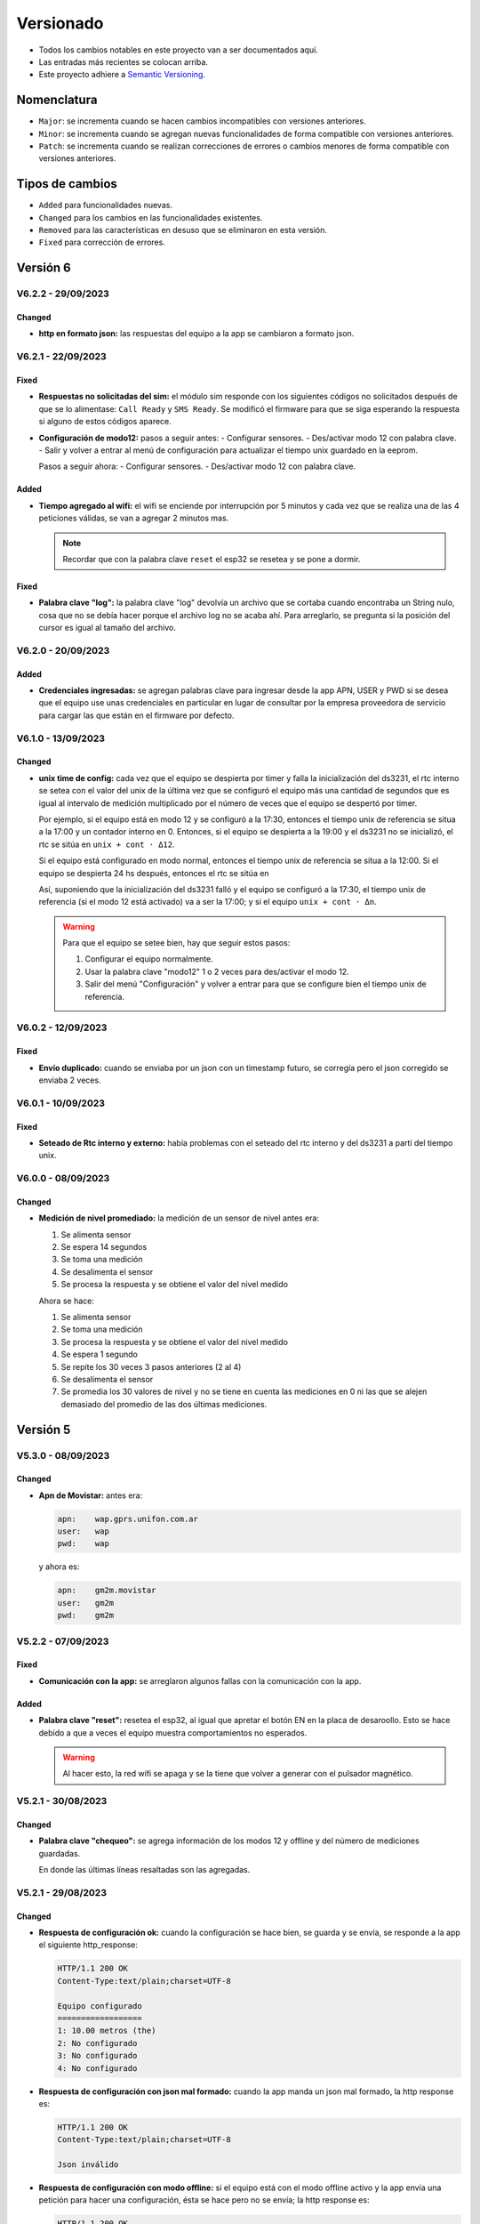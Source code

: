 Versionado
##########

- Todos los cambios notables en este proyecto van a ser documentados aquí. 
- Las entradas más recientes se colocan arriba.
- Este proyecto adhiere a `Semantic Versioning 
  <https://semver.org/spec/v2.0.0.html>`_.

Nomenclatura
************

.. raw:: html

   <div style="background-color: brown; color: white; padding: 10px; border-radius: 5px; width: 300px; text-align: center;">
      V<span>&lt;major&gt;</span><span>&lt;minor&gt;</span><span>&lt;patch&gt;</span>
   </div>

- ``Major``: se incrementa cuando se hacen cambios incompatibles con versiones anteriores.
- ``Minor``: se incrementa cuando se agregan nuevas funcionalidades de forma compatible con versiones anteriores.
- ``Patch``: se incrementa cuando se realizan correcciones de errores o cambios menores de forma compatible con versiones anteriores.

Tipos de cambios
****************

- ``Added`` para funcionalidades nuevas.
- ``Changed`` para los cambios en las funcionalidades existentes.
- ``Removed`` para las características en desuso que se eliminaron en esta versión.
- ``Fixed`` para corrección de errores.

Versión 6
*********

.. V6.3.0 - 08/08/2023
.. ===================

.. - **HTTP response de keyword "check"**: antes era:
  
.. .. code-block:: bash
   
..     HTTP/1.1 200 OK
..     Content-Type:text/plain;charset=UTF-8

..     Chequeo:
..     ========
..     - Memoria SD: ok
..     - Módulo de hora: ok
..     - Sensores: ok


.. y ahora es:

.. .. code-block:: bash

..     HTTP/1.1 200 OK
..     Content-Type:text/plain;charset=UTF-8

..     {
..         "0": {
..             "0": "01030608D500880000ADC5"
..         },
..         "1": {
..             "0": "",
..             "1": "062+0.000,+0.001,+22.4,+72.3,+0.001,+0.697,+0.354,+0.708,+0.368\r\n",
..             "2": "062+22.4,+72.3,+0.508\r\n"
..         },
..         "other": {
..             "sdcard": true,
..             "rtc": true
..         }
..     }

.. V6.2.0 - 28/07/2023
.. ===================

.. Changed
.. -------

.. - **HTTP response de configuración**: antes era:

.. .. code-block:: bash

..    HTTP/1.1 200 OK
..    Content-Type:text/plain;charset=UTF-8

..    Equipo configurado:
..    ===================
..    1) 10 cm (the)
..    2) 20 cm (npk)
..    3) No configurado 
..    4) No configurado

.. y ahora es:

.. .. code-block:: bash

..    HTTP/1.1 200 OK
..    Content-Type:text/plain;charset=UTF-8

..    Configuración hecha

.. V6.1.1 - 28/07/2023
.. ===================

.. Fixed
.. -----

.. - **Problema de sensor tipo hex no conectado**: cuando el sensor 
..   tipo hex no está conectado, no devuelve respuesta. Esa respuesta 
..   se estaba guardando en un array nulo que después se convertía en 
..   un String "000..."; cuando en realidad debería ser "". Corregido.

.. V6.1.0 - 26/07/2023
.. ===================

.. Added
.. -----

.. - **Funcionalidad keyword: erase**: se atiende la petición POST 
..   de palabra clave que pide borrar la configuración.  

.. - **Funcionalidad keyword: eeprom**: se atiende la petición POST 
..   que pide la configuración guardada. 

.. - **Funcionalidad keyword: check**: chequea los módulos del equipo. 

.. - **Funcionalidad keyword: voltaje**: setea el coeficiente de 
..   voltaje. 

.. - **Funcionalidad keyword: modo12**: des/activa el modo 12. 

.. - **Funcionalidad keyword: offline**: des/activa el modo offline. 

.. - **Funcionalidad keyword: bat**: devuelve el archivo "battery.txt". 

.. - **Funcionalidad keyword: regall**: devuelve el archivo 
..   "regall.txt". 

.. V6.0.0 - 14/07/2023
.. ===================

.. Changed
.. -------

.. - **Cambios en el json_app**: se cambió el json que manda la app 
..   para configurar el equipo. Antes era:

.. .. code-block:: json

..    {
..       "soil_type": "Arcilloso",
..       "location_name": "Hola",
..       "sensors": {
..          "Salida 2 (o2)": {
..             "type": "nivel",
..             "tag_depth": 20
..          }
..       },
..       "location": {
..       "latitude": -31.4403103,
..       "longitude": -64.2040562
..       }
..    }

.. Y ahora es:

.. .. code-block:: json

..    {
..       "0": {
..          "0": ["hex", "010300060003E5CA", 30, 1, 4]
..       },
..       "1": {
..          "0": ["hex", "010300060003E5CA", 30, 1, 4],
..          "1": ["hex", "010300060003E5CA", 30, 1, 4]
..       },
..       "2": {
..          "0": ["hex", "01040000000271CB", 30, 12, 1]
..       },
..       "3": {
..          "0": ["ascii", "///TR\r\n", 1, 1, 5],
..          "1": ["ascii", "///T0\r\n", 80, 1, 1],
..          "2": ["ascii", "///T1\r\n", 80, 1, 1]
..       }
..    }

.. - **Cambios en el json_measure**: se cambió el paquete json de 
..   de medición. Antes era:

.. .. code-block:: json

..    {
..       "enabled": true,
..       "id": "L-7BF4",
..       "product": "THSST",
..       "timestamp": "2023-04-20-12-18-42",
..       "location": {
..          "latitude": -31.39167023,
..          "longitude": -64.22102356
..       },
..       "value": {
..          "sn": "00000000001",
..          "humidity": 0.00,
..          "temperature": 22.08,
..          "location_name": "BIOT-",
..          "tag_depth": 10,
..          "loss_tangent": 0.00,
..          "electrical_conductivity": 0,
..          "electrical_conductivity_tc": 0.00,
..          "real_dielectric_permittivity": 0.00,
..          "real_dielectric_permittivity_tc": 0.00,
..          "imag_dielectric_permittivity": 0.00,
..          "imag_dielectric_permittivity_tc": 0.00,
..          "level_bat": 0.000
..       },
..       "verFirm": "V1.0.15",
..       "verHard": "V1.0.0",
..       "number_sent": 0
..    }

.. Y ahora es: 

.. .. code-block:: json

..    {
..       "id": "L-1234",
..       "timestamp": "2022-12-23-21-58-08",
..       "level_bat": 10.2,
..       "sn": 1,
..       "number_sent": 2,
..       "value": "value"
..    }

.. Donde el campo ``value`` es depende del tipo de sensor.

.. Para un sensor tipo THE: 

.. .. code-block:: json

..    "value": ["010325657455548"]

.. Para un sensor tipo NPK:

.. .. code-block:: json
  
..    "value": ["010325657455548", "010325657455548"]

.. Para un sensor tipo LEVEL:

.. .. code-block:: json
  
..    "value": ["010325657455548"]

.. Para un sensor tipo STEVENS:

.. .. code-block:: json
  
..    "value": [
..       "062+0.535,+0.060,+29.2,+84.6,+0.064,+42.952,+23.095,+44.388,+21.661",
..       "062+28.9,+84.0,+0.517"
..    ]

V6.2.2 - 29/09/2023
===================

Changed
-------

- **http en formato json:** las respuestas del equipo a la app se 
  cambiaron a formato json.

V6.2.1 - 22/09/2023
===================

Fixed
-----

- **Respuestas no solicitadas del sim:** el módulo sim responde con los 
  siguientes códigos no solicitados después de que se lo alimentase: 
  ``Call Ready`` y ``SMS Ready``. Se modificó el firmware para que se siga 
  esperando la respuesta si alguno de estos códigos aparece.

- **Configuración de modo12:** pasos a seguir antes: 
  - Configurar sensores.
  - Des/activar modo 12 con palabra clave.
  - Salir y volver a entrar al menú de configuración para actualizar el tiempo unix guardado en la eeprom.

  Pasos a seguir ahora:
  - Configurar sensores.
  - Des/activar modo 12 con palabra clave.

Added
-----

- **Tiempo agregado al wifi:** el wifi se enciende por interrupción por 5 
  minutos y cada vez que se realiza una de las 4 peticiones válidas, se van 
  a agregar 2 minutos mas. 
  
  .. note:: 

    Recordar que con la palabra clave ``reset`` el esp32 se resetea y se 
    pone a dormir.

Fixed
-----

- **Palabra clave "log":** la palabra clave "log" devolvía un archivo que 
  se cortaba cuando encontraba un String nulo, cosa que no se debía hacer 
  porque el archivo log no se acaba ahí. Para arreglarlo, se pregunta si 
  la posición del cursor es igual al tamaño del archivo.

V6.2.0 - 20/09/2023
===================

Added
-----

- **Credenciales ingresadas:** se agregan palabras clave para ingresar desde 
  la app APN, USER y PWD si se desea que el equipo use unas credenciales en 
  particular en lugar de consultar por la empresa proveedora de servicio para 
  cargar las que están en el firmware por defecto.

V6.1.0 - 13/09/2023
===================

Changed
-------

- **unix time de config:** cada vez que el equipo se despierta por timer y 
  falla la inicialización del ds3231, el rtc interno se setea con el 
  valor del unix de la última vez que se configuró el equipo más una 
  cantidad de segundos que es igual al intervalo de medición 
  multiplicado por el número de veces que el equipo se despertó por 
  timer.
  
  Por ejemplo, si el equipo está en modo 12 y se configuró a la 17:30,
  entonces el tiempo unix de referencia se situa a la 17:00 y un 
  contador interno en 0. Entonces, si el equipo se despierta a la 
  19:00 y el ds3231 no se inicializó, el rtc se sitúa en ``unix + 
  cont · Δ12``.

  .. image:: images/changelog-v6.2.0_02.png

  Si el equipo está configurado en modo normal, entonces el tiempo unix 
  de referencia se situa a la 12:00. Si el equipo se despierta 24 hs 
  después, entonces el rtc se sitúa en 

  Así, suponiendo que la inicialización del ds3231 falló y el equipo 
  se configuró a la 17:30, el tiempo unix de referencia (si el modo 
  12 está activado) va a ser la 17:00; y si el equipo ``unix + 
  cont · Δn``.

  .. image:: images/changelog-v6.2.0_01.png

  .. warning:: 

    Para que el equipo se setee bien, hay que seguir estos pasos:

    1. Configurar el equipo normalmente.
    2. Usar la palabra clave "modo12" 1 o 2 veces para des/activar el 
       modo 12.
    3. Salir del menú "Configuración" y volver a entrar para que se 
       configure bien el tiempo unix de referencia.

V6.0.2 - 12/09/2023
===================

Fixed
-----

- **Envío duplicado:** cuando se enviaba por un json con un timestamp 
  futuro, se corregía pero el json corregido se enviaba 2 veces.

V6.0.1 - 10/09/2023
===================

Fixed
-----

- **Seteado de Rtc interno y externo:** había problemas con el
  seteado del rtc interno y del ds3231 a parti del tiempo unix.

V6.0.0 - 08/09/2023
===================

Changed
-------

- **Medición de nivel promediado:** la medición de un sensor de
  nivel antes era:

  1. Se alimenta sensor
  2. Se espera 14 segundos
  3. Se toma una medición
  4. Se desalimenta el sensor
  5. Se procesa la respuesta y se obtiene el valor del nivel medido

  Ahora se hace:

  1. Se alimenta sensor
  2. Se toma una medición
  3. Se procesa la respuesta y se obtiene el valor del nivel medido
  4. Se espera 1 segundo
  5. Se repite los 30 veces 3 pasos anteriores (2 al 4)
  6. Se desalimenta el sensor
  7. Se promedia los 30 valores de nivel y no se tiene en cuenta
     las mediciones en 0 ni las que se alejen demasiado del 
     promedio de las dos últimas mediciones.

Versión 5
*********

V5.3.0 - 08/09/2023
===================

Changed
-------

- **Apn de Movistar:** antes era:

  .. code-block:: console

    apn:    wap.gprs.unifon.com.ar
    user:   wap
    pwd:    wap

  y ahora es:

  .. code-block:: console

    apn:    gm2m.movistar
    user:   gm2m
    pwd:    gm2m

V5.2.2 - 07/09/2023
===================

Fixed
-----

- **Comunicación con la app:** se arreglaron algunos fallas con la 
  comunicación con la app. 

Added
-----

- **Palabra clave "reset":** resetea el esp32, al igual que apretar 
  el botón EN en la placa de desaroollo. Esto se hace debido a que 
  a veces el equipo muestra comportamientos no esperados.

  .. warning:: 

    Al hacer esto, la red wifi se apaga y se la tiene que volver a 
    generar con el pulsador magnético.


V5.2.1 - 30/08/2023
===================

Changed
-------

- **Palabra clave "chequeo":** se agrega información de los 
  modos 12 y offline y del número de mediciones guardadas.

  .. code-block:: http
    :emphasize-lines: 13-15

    HTTP/1.1 200 OK
    Content-Type:text/plain;charset=UTF-8

    Chequeo:
    ========
    - Tarjeta SD: ok
    - Reloj externo: ok
    - Salidas:
     · 1) ok
     · 2) No configurado
     · 3) No configurado
     · 4) No configurado
    - Modo 12: No
    - Modo offline: Sí
    - Mediciones guardadas: 3

  En donde las últimas líneas resaltadas son las agregadas.

V5.2.1 - 29/08/2023
===================

Changed
-------

- **Respuesta de configuración ok:** cuando la configuración 
  se hace bien, se guarda y se envía, se responde a la app el 
  siguiente http_response:

  .. code-block:: bash

      HTTP/1.1 200 OK
      Content-Type:text/plain;charset=UTF-8

      Equipo configurado 
      ==================
      1: 10.00 metros (the)
      2: No configurado
      3: No configurado
      4: No configurado

- **Respuesta de configuración con json mal formado:** cuando 
  la app manda un json mal formado, la http response es:

  .. code-block:: bash

      HTTP/1.1 200 OK
      Content-Type:text/plain;charset=UTF-8

      Json inválido

- **Respuesta de configuración con modo offline:** si el 
  equipo está con el modo offline activo y la app envía una 
  petición para hacer una configuración, ésta se hace pero no 
  se envía; la http response es:

  .. code-block:: http

      HTTP/1.1 200 OK
      Content-Type:text/plain;charset=UTF-8

      Modo offline activo. Configuración hecha, pero no enviada
      Equipo configurado 
      ==================
      1: 10.00 metros (the)
      2: No configurado
      3: No configurado
      4: No configurado

- **Respuesta de configuración con problemas de conexión:** si 
  el equipo recibe una petición para configurarlo y hay 
  problemas de conexión, el chip está mal colocado o no tiene 
  datos activados, la configuración se hace pero no se envía. 
  La http response es:

  .. code-block:: http

      HTTP/1.1 200 OK
      Content-Type:text/plain;charset=UTF-8

      Problemas de conexión. Chip mal colocado o sin datos.
      Configuración hecha, pero no enviada
      Equipo configurado 
      ==================
      1: 10.00 metros (the)
      2: No configurado
      3: No configurado
      4: No configurado

- **Respuesta de configuración con problemas del servidor:** si 
  el equipo recibe una petición para configurarlo y se logra 
  conectar a internet pero no al servidor, la configuración se 
  hace pero no se envía. La http response es:

  .. code-block:: http

      HTTP/1.1 200 OK
      Content-Type:text/plain;charset=UTF-8

      Problemas de servidor. Configuración hecha, pero no enviada
      Equipo configurado 
      ==================
      1: 10.00 metros (the)
      2: No configurado
      3: No configurado
      4: No configurado

- **Respuesta a palabra clave "modo12":** al usar la palabra 
  clave "modo 12", se des/activa el modo 12, y el http response 
  depende de si el modo 12 está activado o no.
  Si está activado, es:

  .. code-block:: http

      HTTP/1.1 200 OK
      Content-Type:text/plain;charset=UTF-8

      Modo 12:
       · Medición cada 1 hs
       · Envío cada 12 hs
       · Envíos a la 00:00 y 12:00 hs

  Si está desactivado, es:

  .. code-block:: http

      HTTP/1.1 200 OK
      Content-Type:text/plain;charset=UTF-8

      Modo normal:
       · Medición cada 24 hs
       · Envío cada 24 hs
       · Envíos a la 12:00 hs
  
- **Respuesta a palabra clave "offline":** al usar la palabra 
  clave "offline", se des/activa el modo offline, y el http 
  response depende de si el modo offline está activado o no.
  Si está activado, es:

  .. code-block:: http

      HTTP/1.1 200 OK
      Content-Type:text/plain;charset=UTF-8

      Modo offline: las mediciones NO se envían, sólo se guardan

  Si está desactivado, es:

  .. code-block:: http

      HTTP/1.1 200 OK
      Content-Type:text/plain;charset=UTF-8

      Modo online: las mediciones se envían normalmente

- **Respuesta a configuración con problemas de sensor:** si el 
  equipo recibe una petición de configuración, pero hay 
  problemas con un sensor en una salida, no se toca la 
  configuración anterior y el http response es:

  .. code-block:: http

      HTTP/1.1 200 OK
      Content-Type:text/plain;charset=UTF-8

      Problemas con la salida 1. Revise conexión

  .. warning:: 
      
      Cuando se detecta problemas en una salida, se interrumpe 
      la configuración y no se sigue con la siguiente. Por 
      ejemplo, si se quiere configurar sensores en las salidas 
      1 y 2 y ambos están descoenctados, entonces se muestra el 
      mensaje anterior, pero no hay forma de saber el estado 
      de la salida 2. Por eso hay que corregir el el problema 
      en la salida 1 e intentar configurar de nuevo para saber 
      si el sensor en la salida 2 responde bien. 

- **Respuesta a palabra clave "erase":** se borra la 
  la configuración y http response es:

  .. code-block:: http

      HTTP/1.1 200 OK
      Content-Type:text/plain;charset=UTF-8

      La configuración ha sido borrada

- **Respuesta a palabra clave "eeprom":** devuelve el json de 
  configuración que se arma para enviar al servidor.

  .. code-block:: http

      HTTP/1.1 200 OK
      Content-Type:text/plain;charset=UTF-8

      {
        "id": "L-7BF4",
        "product": "THSST",
        "soil_type": "Arcilloso",
        "location_name": "holas",
        "location": {
            "latitude": -31.44030952,
            "longitude": -64.20405579
        },
        "sensors": {
            "00000000001": {
            "type": "the",
            "tag_depth": "10.00"
            }
        }
      }

- **Respuesta a palabra clave "chequeo":** chequea el estado del
  equipo y devuelve el resultado:

  .. code-block:: http

      HTTP/1.1 200 OK
      Content-Type:text/plain;charset=UTF-8

      Chequeo:
      ========
      - Tarjeta SD: ok
      - Reloj externo: ok
      - Salidas:
        · 1) ok
        · 2) No configurado
        · 3) No configurado
        · 4) No configurado

- **Respuesta a palabra clave "regall":** devuelve el archivo 
  "regall.txt":

  .. code-block:: http

      HTTP/1.1 200 OK
      Content-Type:text/plain;charset=UTF-8

      [
        {json_measure_0}
        ,{json_measure_1}
        ,{json_measure_2}
        ,...
        ,{json_measure_n}
      ]

- **Respuesta a palabra clave "voltaje,":** setea el coeficiente
  de voltaje y devuelve:

  .. code-block:: http

      HTTP/1.1 200 OK
      Content-Type:text/plain;charset=UTF-8

      Coeficiente de voltaje seteado en 1.02

V5.2.0 - 28/08/2023
===================

Added
-----

- **Funcionalidad para guardar registro:** se guarda registro 
  en la memoria SD para las peticiones updateDate y setConfig.

V5.1.0 - 24/08/2023
===================

Added
-----

- **Respuesta a la palabra clave "modulo":** se elimina y se 
  recrea el archivo "register.txt", que es en donde se guardan
  las mediciones no enviadas. La HTTP response es:

.. code-block:: c

    HTTP/1.1 200 OK
    Content-Type:text/plain;charset=UTF-8

    Memoria SD formateada

- **Respuesta a configuración en offline:** cuando el equipo está 
  en modo offline y la app manda la petición para configurarlo, 
  la configuración se hace pero no se envía el metadata al 
  servidor. La HTTP response es:

.. code-block:: c

    HTTP/1.1 200 OK
    Content-Type:text/plain;charset=UTF-8

    Configuración hecha pero no enviada, el equipo está 
    en modo offline

V5.0.1 - 30/06/2023
===================

Fixed
-----

- **Respuesta al modo12**: se cambia el mensaje cuando el modo12 está 
  activado. Pasa de ser:

.. code-block:: console

   "Modo Ledesma: se mide cada 1..."
   
a ser:

.. code-block:: console

   "Modo 12: se mide cada 1..."

Added
_____

- Se muestra tipo de sensor en respuesta a "eeprom": cuando se 
  responde a la palabra clave "eeprom", ahora se muestra el 
  tipo de sensor, y si es de tipo "nivel", se muestran metros 
  en lugar de cm. La respuesta pasa de ser:

.. code-block:: console

   O2) 12.00 cm
   O3) 2.00 cm

a ser:

.. code-block:: console
   
   O2) 14.00 cm (the)
   O3) 2.00 m (nivel)


V5.0.0 - 29/06/2023
===================

Changed
-------

- **Json que la app manda al equipo**: se cambia el json que la app le 
  manda al equipo para configurarlo. En particular, se eliminan los 
  espacios en el nombre del siguiente campo:

.. code-block:: console

   "Salida 1 (o1)": 100,

ahora es:

.. code-block:: console

   "Salida1(o1)": 100,

El json entonces pasa de ser:

.. code-block:: json

   {
      "soil_type": "Arcilloso",
      "location_name": "Hola",
      "sensors": {
         "Salida 2 (o2)": {
            "type": "nivel",
            "tag_depth": 20
         }
      },
      "location": {
      "latitude": -31.4403103,
      "longitude": -64.2040562
      }
   }

a ser:

.. code-block:: json

   {
      "soil_type": "Arcilloso",
      "location_name": "Hola",
      "sensors": {
         "Salida2(o2)": {
            "type": "nivel",
            "tag_depth": 20
         }
      },
      "location": {
      "latitude": -31.4403103,
      "longitude": -64.2040562
      }
   }

El siguiente gráfico muestra resaltado el campo modificado.

.. image:: images/changelog-01.png
.. image:: images/changelog-02.png

Added
-----

- **Documentación "modo12" y "modooffline"**: faltaba documentar lo que 
  significaban estos modos.

.. csv-table:: Modos 12 y offline
   :header: Modo, Intervalo de medición (hs), Intervalo de envío (hs), Hora de envío
   :widths: 10, 10, 10, 10

   12, 1, 12, 0:00 y 12:00
   Normal, 24, 24, 12:00

.. note:: 
   Cuando el modo offline está activo, el equipo no enciende el módulo SIM808 para enviar datos, así que solamente los guarda en la memoria SD.

Versión 4
*********

V4.2.2 - 27/06/2023
===================
Fixed
-----
- **Modo12 y modooffline**: había un problema en la declaración de una variable que no permitía que las variables booleanas relacionadas a esos modos se guardaran de forma correcta. Corregido.

V4.2.1 - 27/06/2023
===================
Fixed
-----
- **Modo ledesma**: había errores en el enviado de las mediciones.

V4.2.0 - 27/06/2023
===================
Added
-----
- **Modo offline**: se agrega la palabra clave "offline", para decirle al equipo que no hay cobertura así no enciende el módulo sim después de realizar la medición.

.. note:: 
   Cada vez que se agrega un campo a la estructura de la eeprom, se deben seguir los siguientes pasos:
    - Agregar escritura en la función Eeprom1::setStruct
    - Agregar escritura en la función Eeprom1::erase_nvs
    - Agregar lectura en la función Eeprom1::getStruct
    - Descomentar la función Eeprom1::erase_nvs después de inicializar el espacio nvs en la función Eeprom1::setup()
    - Comentar la función Eeprom1::erase_nvs después de inicializar el espacio nvs en la función Eeprom1::setup()

V4.1.6 - 23/06/2023
===================
Fixed
-----
- **Modo12 corregido**: cuando la app mandaba la palabra clave "modo12", 
  no se guardaba bien el valor booleano en la eeprom. Corregido.

V4.1.5 - 23/06/2023
======================
Added
-----
- Se responde firm vers a la app: cuando se abre la app, además de poner 
  en hora al rtc externo, el equipo le responde con la versión de 
  firmware. Antes se respondía:

.. code-block:: http

   HTTP/1.1 200 OK
   Content-Type:text/plain;charset=UTF-8

y ahora se responde:

.. code-block:: console

   HTTP/1.1 200 OK
   Content-Type:text/plain;charset=UTF-8
   
   V4.1.5


V4.1.4 - 23/06/2023
===================
Changed
-------
- Cambio de palabra clave: se cambió la palabra clave "ledesma12" por 
  "modo12", para que no exista ninguna referencia al nombre de ninguna 
  empresa.


V4.1.3 - 23/06/2023
===================
Fixed
-----
- **Apagado de sensor si no se puede chequear**: cuando se configura 
  un sensor y éste no responde después de un determinado intento, la 
  salida no se deshabilitaba y el sensor quedaba alimentado. Corregido.

V4.1.2 - 22/06/2023
===================
Fixed
-----
- **Guardado de modo ledesma**: había problemas cuando se mandaba la 
  palabra clave "ledesma12", no se guardaba correctamente. Corregido.


V4.1.1 - 22/06/2023
===================
Fixed
-----
- **No sube mediciones manuales**: cuando se pedía una medición manual 
  ya sea por app o por monitor, la medición no se subía. Corregido.

V4.1.0 - 21/06/2023
===================
Added
-----
- **Palabra clave "ledesma12"**: se habilita al equipo a realizar una 
  medición cada 1 hora y subir lo guardado cada 12 horas.

V4.0.2 - 21/06/2023
===================
Fixed
-----
- **No hace medición de sensor de nivel**: no se hacía la medición si el 
  sensor estaba configurado como de nivel. Se trataba de un error en el 
  firmware, filtraba por ``level`` en lugar de hacerlo por ``nivel``. Corregido.

Added
-----
- **Mostrado de register como array**: ante la orden por monitor "register", 
  el archivo "register.txt" se muestra como un array de json.

V4.0.1 - 21/06/2023
===================
Fixed
-----
- **No se configura si no se especifica sensor**: si no se agrega ningún 
  sensor en la configuración, se devuelve un mensaje y no se configura el 
  equipo, ni tampoco se sube nada al servidor.
- **Se pone "" en el tipo de sensor no configurado**: si no se especifica 
  la salida de un sensor (tipo y profundidad), entonces se guarda "" en 
  la eeprom en la salida correspondiente.

V4.0.0 - 21/06/2023
===================
Added
-----
- **La memoria eeprom se maneja de otra forma**: se deja de usar la 
  librería ``EEPROM.h`` y se la reemplaza por la librería ``Preferences.h``. 
  Esta librería maneja mejor el espacio y prolonga la vida útil del 
  almacenamiento no volátil.
- **Se chequea antes de escribir en la eeprom**: se chequea cada campo 
  que se va a escribir en la eeprom para evitar sobreescribir un campo si 
  en la eeprom hay un valor igual.

Versión 3
*********

V3.1.4 - 16/06/2023
===================
Fixed
-----
- **Palabra clave "voltaje,"**: cuando la app recibe como location_name 
  ``voltaje,12.05``, se configura el coefficiente de voltaje con este valor.

V3.1.3 - 16/06/2023
===================
Fixed
-----
- **Respuesta al json mal formado**: cuando la app manda un json metadata 
  mal formado, el equipo le responde con el mensaje de "metadata mal formado".

V3.1.2 - 16/06/2023
===================
Fixed
-----
- **Tiempo a dormir corregido**: los segundos en que se ponia a dormir el 
  equipo estaban calculados para las 12 de la noche y no del mediodía.

V3.1.1 - 14/06/2023
===================
Added
-----
- **Ver tiempo a dormir**: con la orden por monitor ``sleep`` se muestra 
  el tiempo (segundos y en horas, minutos y segundos) que quedan para que 
  se cumpla las 12am del siguiente día.

V3.1.0 - 13/06/2023
===================
Added
-----
- **Palabras clave**: son palabras clave introducidas en la configuración 
  en el campo ``location_name`` para que el equipo realice determinadas 
  tareas. Las palabras clave son todas en minúscula y la lista es la 
  siguiente:
  - **erase**: borra los siguientes campos en la memoria eeprom:
    
   .. code-block:: console

      BORRADO --> String location_name;
      BORRADO --> String soil_type;
      BORRADO --> float latitude;
      BORRADO --> float longitude;
      BORRADO --> String type[4];
      BORRADO --> float tag_depth[4];
                  String mac;
      BORRADO --> bool pending_config;
                  String firmware_version;
                  float voltage_coefficient;
                  uint32_t unix_time;
                  uint32_t wakeup_number;

  - **eeprom**: muestra en el HTTP request lo que hay en la eeprom.
  - ***bat**: muestra en el HTTP request el archivo ``bat.txt``, que es 
    el registro de actividades del equipo.
  - **chequeo**: reinstala todos los módulos y da un reporte.
  - ***regall**: muestra en el HTTP request el archivo ``regall.txt``, 
    que es el registro de todas las mediciones que hizo el equipo, se 
    hayan mandado o no.

.. note:: 
   
   Los archivos ``bat.txt`` y ``regall.txt`` son demasiado grandes como 
   para que puedan ser vistos en la ventana emergente que muestra la app, 
   así que hay que usar el Packet Sender o programa similar.

V3.0.0 - 13/06/2023
===================
Added
-----
- **Medición a las 12:00 del mediodía**: el equipo se despierta y 
  realiza la medición automática si es la 12:00 del mediodía; si no es 
  así, se pone a dormir sin hacer nada el tiempo que falte para llegar 
  a la 12:00. Esto se debe hacer porque por más que se ponga al esp32 
  a dormir 86400 segundos (número de segundos que tiene 1 día), siempre 
  se despierta antes, por eso la necesidad de un rtc externo como 
  el ds3231.

Versión 2
*********

V2.0.2 - 13/06/2023
===================
Removed
-------
- **Actualiza rtc interno cuando el servidor responde 200 OK**: cuando 
  la hora está bien, el servidor responde lo siguiente:
  
.. code-block:: console
   
   {"message":"Se actualizaron los datos de L-7BF4","timestamp":"2023-06-13T14:03:44"}
  
y cuando la hora está mal responde:

.. code-block:: console

   {"message":"Error fecha fuera de rango.","timestamp":"13/06/2023, 11:05:07"}

El rtc interno ahora sólo se actualiza en el segundo caso debido a que 
como responde en formatos diferentes, generaba error en el 1er caso.

V2.0.1 - 12/06/2023
===================
Changed
-------
- **Respuesta a la configuración**: se modifica el texto que se responde 
  a la app cuando se configura el equipo para que se agregue información 
  sobre el tipo de sensor. Pasa de ser:

.. code-block:: console

   Equipo configurado:
   ===================
   1) 10 cm
   2) 20 cm
   3) No configurado
   4) No configurado

a ser:

.. code-block:: console

   Equipo configurado:
   ===================
   1) 10 cm (htc)
   2) 20 cm (npk)
   3) 5 m (nivel)
   4) No configurado

.. note:: 
   En el caso del sensor de nivel, la profundidad pasa a ser la distancia
   desde la punta del sensor hasta el fondo del canal (en metros).

V2.0.0 - 12/06/2023
===================
Added
-----
- **Sensor de nivel y npk**: se agrega funcionalidad para que las entradas 
  manejen sensores de 3 tipos: the, npk y de nivel. Se necesitó hacer 
  cambios en el json que se recibe de la app y el metadata. 
  El json que la app manda a la central era:

.. code-block:: json

   {
      "soil_type": "Loamy Sand",
      "location_name": "río bravo",
      "sensors": {
         "Salida1(o1)": 100,
         "Salida2(o2)": 200,
         "Salida3(o3)": 300,
         "Salida4(o4)": 400,
      },
      "location": {
         "latitude": -31.4403103,
         "longitude": -64.2040562
      }
   }

y ahora pasa a ser:

.. code-block:: json

   {
      "soil_type": "Loamy Sand",
      "location_name": "río bravo",
      "sensors": {
         "Salida 1 (o1)": {
            "type": "the",
            "tag_depth": 10
         },
         "Salida 2 (o2)": {
            "type": "npk",
            "tag_depth": 20
         },
         "Salida 3 (o3)": {
            "type": "nivel",
            "tag_depth": 5
         }
      },
      "location": {
         "latitude": -31.4403103,
         "longitude": -64.2040562
      }
   }

El json de metadata era:

.. code-block:: json

   {
      "id": "L-7BF4",
      "product": "THSST",
      "soil_type": "Clay",
      "location_name": "Granja del sol",
      "location": {
         "latitude": -29.4570732,
         "longitude": -66.8782501
      },
      "sensors": {
         "00000000001": "10.00",
         "00000000002": "20.00"
      }
   }

y ahora pasa a ser:

.. code-block:: json

   {
      "id": "L-7BF4",
      "product": "THSST",
      "soil_type": "Clay",
      "location_name": "Granja del sol",
      "location": {
         "latitude": -29.4570732,
         "longitude": -66.8782501
      },
      "sensors": {
         "000000001": {
            "type": "the",
            "tag_depth": 10
         },
         "000000002": {
            "type": "npk",
            "tag_depth": 20
         },
         "000000003": {
            "type": "nivel",
            "tag_depth": 5
         }
      }
   }

El json de medición queda como estaba:

.. code-block:: json

   {
      "enabled": true,
      "id": "L-1234",
      "product": "THSST",
      "timestamp": "2022-12-23-21-58-08",
      "location": {
         "latitude": -31.44021797,
         "longitude": -64.20396423
      },
      "value": {
         "sn": "0620019",
         "humidity": 0.000,
         "temperature": 31.70,
         "location_name": "hola",
         "tag_depth": 100,
         "loss_tangent": 1.114,
         "electrical_conductivity": 89.10,
         "electrical_conductivity_tc": 0.001,
         "real_dielectric_permittivity": 0.35,
         "real_dielectric_permittivity_tc": 0.36,
         "imag_dielectric_permittivity": 0.389,
         "imag_dielectric_permittivity_tc": 0.353,
         "level_bat": 12.00
         },
      "verFirm": "V1.0.0",
      "verHard": "V1.0.0"
   }

Si el sensor es the, los parámetros no nulos son:

.. code-block:: console

   NO NULO --> H: "humidity": 0.000,
   NO NULO --> T: "temperature": 31.70,
                  "location_name": "hola",
                  "tag_depth": 100,
                  "loss_tangent": 1.114,
   NO NULO --> E: "electrical_conductivity": 0.000,
                  "electrical_conductivity_tc": 0.00,
                  "real_dielectric_permittivity": 0.00,
                  "real_dielectric_permittivity_tc": 0.00,
                  "imag_dielectric_permittivity": 0.00,
                  "imag_dielectric_permittivity_tc": 0.00,

Si el sensor es npk, los parámetros no nulos son:

.. code-block:: console

   NO NULO --> H: "humidity": 0.000,
   NO NULO --> T: "temperature": 31.70,
                  "location_name": "hola",
                  "tag_depth": 100,
                  "loss_tangent": 0.00,
   NO NULO --> E: "electrical_conductivity": 10.00,
   NO NULO --> N: "electrical_conductivity_tc": 20.00,
   NO NULO --> P: "real_dielectric_permittivity": 30.00,
   NO NULO --> K: "real_dielectric_permittivity_tc": 0.00,
                  "imag_dielectric_permittivity": 0.00,
                  "imag_dielectric_permittivity_tc": 0.00,

Si el sensor es level, los parámetros no nulos son:

.. code-block:: console

                  "humidity": 0.000,
                  "temperature": 0.00,
                  "location_name": "hola",
                  "tag_depth": 100,
   NO NULO --> L: "loss_tangent": 5.00,
                  "electrical_conductivity": 0.00,
                  "electrical_conductivity_tc": 0.00,
                  "real_dielectric_permittivity": 0.00,
                  "real_dielectric_permittivity_tc": 0.00,
                  "imag_dielectric_permittivity": 0.00,
                  "imag_dielectric_permittivity_tc": 0.00,

Versión 1
*********

V1.0.0 - 12/06/2023
===================
Added
-----
- **Rtc interno**: la hora y fecha se carga en el rtc interno del esp32 
  cuando se despierta desde el de3231; si no se carga el ds3231, se carga 
  con el tiempo unix guardado en la eeprom y se hace un aproximado.




